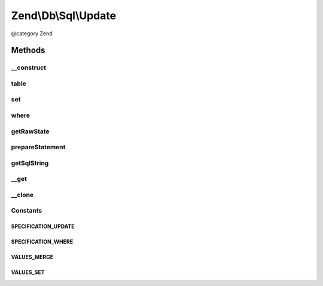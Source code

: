 .. /Db/Sql/Update.php generated using docpx on 01/15/13 05:29pm


Zend\\Db\\Sql\\Update
*********************


@category   Zend



Methods
=======

__construct
-----------

.. function:: __construct([$table = false])


    Constructor

    :param null|string $table: 



table
-----

.. function:: table($table)


    Specify table for statement

    :param string $table: 

    :rtype: Update 



set
---

.. function:: set($values, [$flag = "set"])


    Set key/value pairs to update

    :param array $values: Associative array of key values
    :param string $flag: One of the VALUES_* constants

    :throws Exception\InvalidArgumentException: 

    :rtype: Update 



where
-----

.. function:: where($predicate, [$combination = "AND"])


    Create where clause

    :param Where|\Closure|string|array $predicate: 
    :param string $combination: One of the OP_* constants from Predicate\PredicateSet

    :throws Exception\InvalidArgumentException: 

    :rtype: Select 



getRawState
-----------

.. function:: getRawState([$key = false])



prepareStatement
----------------

.. function:: prepareStatement($adapter, $statementContainer)


    Prepare statement

    :param Adapter $adapter: 
    :param StatementContainerInterface $statementContainer: 

    :rtype: void 



getSqlString
------------

.. function:: getSqlString([$adapterPlatform = false])


    Get SQL string for statement

    :param null|PlatformInterface $adapterPlatform: If null, defaults to Sql92

    :rtype: string 



__get
-----

.. function:: __get($name)


    Variable overloading
    
    Proxies to "where" only

    :param string $name: 

    :rtype: mixed 



__clone
-------

.. function:: __clone()


    __clone
    
    Resets the where object each time the Update is cloned.

    :rtype: void 





Constants
---------

SPECIFICATION_UPDATE
++++++++++++++++++++

SPECIFICATION_WHERE
+++++++++++++++++++

VALUES_MERGE
++++++++++++

VALUES_SET
++++++++++

